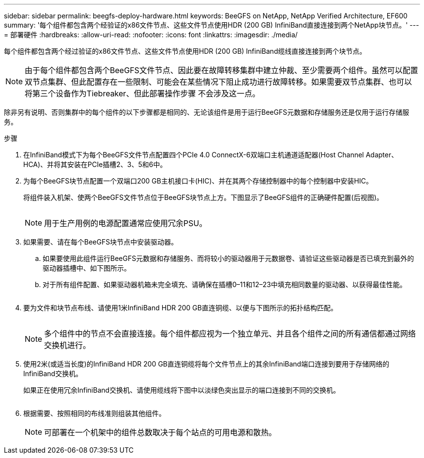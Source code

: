 ---
sidebar: sidebar 
permalink: beegfs-deploy-hardware.html 
keywords: BeeGFS on NetApp, NetApp Verified Architecture, EF600 
summary: '每个组件都包含两个经验证的x86文件节点、这些文件节点使用HDR (200 GB) InfiniBand直接连接到两个NetApp块节点。' 
---
= 部署硬件
:hardbreaks:
:allow-uri-read: 
:nofooter: 
:icons: font
:linkattrs: 
:imagesdir: ./media/


[role="lead"]
每个组件都包含两个经过验证的x86文件节点、这些文件节点使用HDR (200 GB) InfiniBand缆线直接连接到两个块节点。


NOTE: 由于每个组件都包含两个BeeGFS文件节点、因此要在故障转移集群中建立仲裁、至少需要两个组件。虽然可以配置双节点集群、但此配置存在一些限制、可能会在某些情况下阻止成功进行故障转移。如果需要双节点集群、也可以将第三个设备作为Tiebreaker、但此部署操作步骤 不会涉及这一点。

除非另有说明、否则集群中的每个组件的以下步骤都是相同的、无论该组件是用于运行BeeGFS元数据和存储服务还是仅用于运行存储服务。

.步骤
. 在InfiniBand模式下为每个BeeGFS文件节点配置四个PCIe 4.0 ConnectX-6双端口主机通道适配器(Host Channel Adapter、HCA)、并将其安装在PCIe插槽2、3、5和6中。
. 为每个BeeGFS块节点配置一个双端口200 GB主机接口卡(HIC)、并在其两个存储控制器中的每个控制器中安装HIC。
+
将组件装入机架、使两个BeeGFS文件节点位于BeeGFS块节点上方。下图显示了BeeGFS组件的正确硬件配置(后视图)。

+
image:../media/buildingblock.png[""]

+

NOTE: 用于生产用例的电源配置通常应使用冗余PSU。

. 如果需要、请在每个BeeGFS块节点中安装驱动器。
+
.. 如果要使用此组件运行BeeGFS元数据和存储服务、而将较小的驱动器用于元数据卷、请验证这些驱动器是否已填充到最外的驱动器插槽中、如下图所示。
.. 对于所有组件配置、如果驱动器机箱未完全填充、请确保在插槽0–11和12–23中填充相同数量的驱动器、以获得最佳性能。
+
image:../media/driveslots.png[""]



. 要为文件和块节点布线、请使用1米InfiniBand HDR 200 GB直连铜缆、以便与下图所示的拓扑结构匹配。
+
image:../media/directattachcable.png[""]

+

NOTE: 多个组件中的节点不会直接连接。每个组件都应视为一个独立单元、并且各个组件之间的所有通信都通过网络交换机进行。

. 使用2米(或适当长度)的InfiniBand HDR 200 GB直连铜缆将每个文件节点上的其余InfiniBand端口连接到要用于存储网络的InfiniBand交换机。
+
如果正在使用冗余InfiniBand交换机、请使用缆线将下图中以淡绿色突出显示的端口连接到不同的交换机。

+
image:../media/networkcable.png[""]

. 根据需要、按照相同的布线准则组装其他组件。
+

NOTE: 可部署在一个机架中的组件总数取决于每个站点的可用电源和散热。



